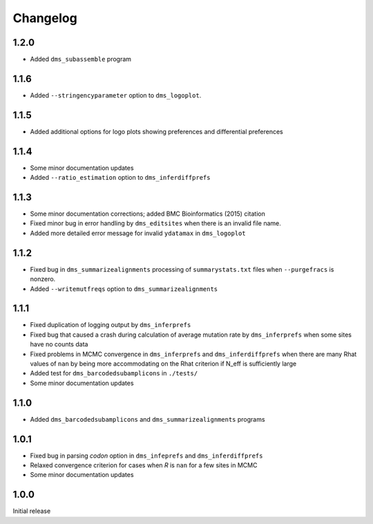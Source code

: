 Changelog
===========

1.2.0
-------------
* Added ``dms_subassemble`` program

1.1.6
-------
* Added ``--stringencyparameter`` option to ``dms_logoplot``.

1.1.5
---------
* Added additional options for logo plots showing preferences and differential preferences 

1.1.4
----------
* Some minor documentation updates

* Added ``--ratio_estimation`` option to ``dms_inferdiffprefs``

1.1.3
--------
* Some minor documentation corrections; added BMC Bioinformatics (2015) citation

* Fixed minor bug in error handling by ``dms_editsites`` when there is an invalid file name.

* Added more detailed error message for invalid ``ydatamax`` in ``dms_logoplot``

1.1.2
--------
* Fixed bug in ``dms_summarizealignments`` processing of ``summarystats.txt`` files when ``--purgefracs`` is nonzero.

* Added ``--writemutfreqs`` option to ``dms_summarizealignments``

1.1.1
-------
* Fixed duplication of logging output by ``dms_inferprefs``

* Fixed bug that caused a crash during calculation of average mutation rate by ``dms_inferprefs`` when some sites have no counts data

* Fixed problems in MCMC convergence in ``dms_inferprefs`` and ``dms_inferdiffprefs`` when there are many Rhat values of ``nan`` by being more accommodating on the Rhat criterion if N_eff is sufficiently large

* Added test for ``dms_barcodedsubamplicons`` in ``./tests/``

* Some minor documentation updates

1.1.0
------
* Added ``dms_barcodedsubamplicons`` and ``dms_summarizealignments`` programs

1.0.1
--------
* Fixed bug in parsing *codon* option in ``dms_infeprefs`` and ``dms_inferdiffprefs``

* Relaxed convergence criterion for cases when *R* is ``nan`` for a few sites in MCMC

* Some minor documentation updates

1.0.0
--------
Initial release
